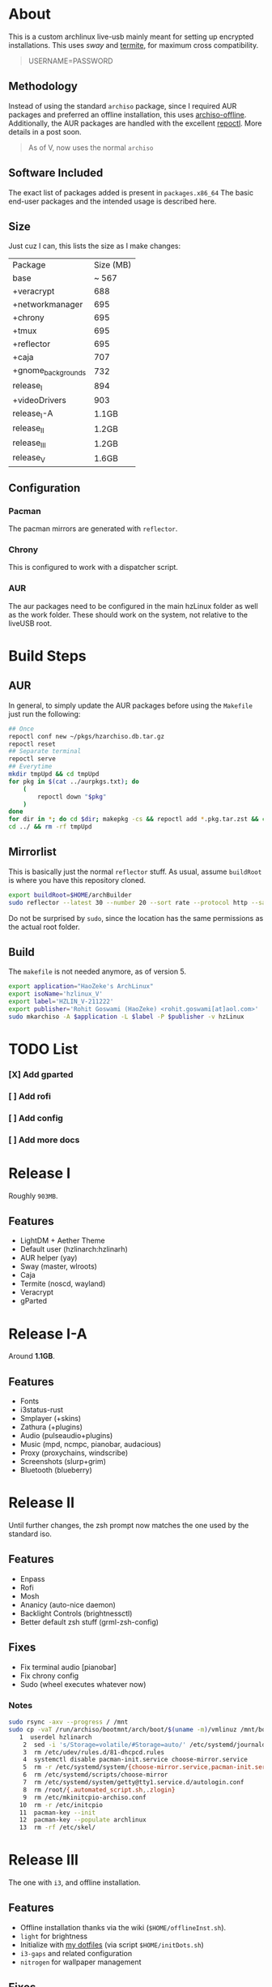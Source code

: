 * About
This is a custom archlinux live-usb mainly meant for setting up encrypted
installations. This uses [[swaywm.org/][sway]] and [[https://github.com/thestinger/termite][termite]], for maximum cross compatibility.
#+BEGIN_QUOTE
USERNAME=PASSWORD
#+END_QUOTE
** Methodology
Instead of using the standard ~archiso~ package, since I required AUR packages
and preferred an offline installation, this uses [[https://wiki.archlinux.org/index.php/Archiso_offline][archiso-offline]]. Additionally,
the AUR packages are handled with the excellent [[https://github.com/cassava/repoctl][repoctl]]. More details in a post
soon.
#+begin_quote
As of V, now uses the normal ~archiso~
#+end_quote

** Software Included
The exact list of packages added is present in ~packages.x86_64~
The basic end-user packages and the intended usage is described here.
** Size
Just cuz I can, this lists the size as I make changes:

| Package            | Size (MB) |
| base               |     ~ 567 |
| +veracrypt         |       688 |
| +networkmanager    |       695 |
| +chrony            |       695 |
| +tmux              |       695 |
| +reflector         |       695 |
| +caja              |       707 |
| +gnome_backgrounds |       732 |
| release_I          |       894 |
| +videoDrivers      |       903 |
| release_I-A        |     1.1GB |
| release_II         |     1.2GB |
| release_III        |     1.2GB |
| release_V          |     1.6GB |
** Configuration
*** Pacman
The pacman mirrors are generated with ~reflector~.
*** Chrony
This is configured to work with a dispatcher script.
*** AUR
The aur packages need to be configured in the main hzLinux folder as well as the
work folder.
These should work on the system, not relative to the liveUSB root.
* Build Steps
** AUR
In general, to simply update the AUR packages before using the ~Makefile~ just
run the following:
#+BEGIN_SRC bash
## Once
repoctl conf new ~/pkgs/hzarchiso.db.tar.gz
repoctl reset
## Separate terminal
repoctl serve
## Everytime
mkdir tmpUpd && cd tmpUpd
for pkg in $(cat ../aurpkgs.txt); do
    (
        repoctl down "$pkg"
    )
done
for dir in *; do cd $dir; makepkg -cs && repoctl add *.pkg.tar.zst && cd ../  && rm -rf $dir || cd ../; done
cd ../ && rm -rf tmpUpd
#+END_SRC
** Mirrorlist
This is basically just the normal ~reflector~ stuff. As usual, assume
~buildRoot~ is where you have this repository cloned.
#+BEGIN_SRC bash
export buildRoot=$HOME/archBuilder
sudo reflector --latest 30 --number 20 --sort rate --protocol http --save $buildRoot/hzArchiso/hzLinux/airootfs/etc/pacman.d/mirrorlist
#+END_SRC
Do not be surprised by ~sudo~, since the location has the same permissions as
the actual root folder.
** Build
The ~makefile~ is not needed anymore, as of version 5.
#+begin_src bash
export application="HaoZeke's ArchLinux"
export isoName='hzlinux_V'
export label='HZLIN_V-211222'
export publisher='Rohit Goswami (HaoZeke) <rohit.goswami[at]aol.com>'
sudo mkarchiso -A $application -L $label -P $publisher -v hzLinux
#+end_src
* TODO List
*** [X] Add gparted
*** [ ] Add rofi
*** [ ] Add config
*** [ ] Add more docs
* Release I
Roughly ~903MB~.
** Features
- LightDM + Aether Theme
- Default user (hzlinarch:hzlinarh)
- AUR helper (yay)
- Sway (master, wlroots)
- Caja
- Termite (noscd, wayland)
- Veracrypt
- gParted
* Release I-A
Around *1.1GB*.
** Features
- Fonts
- i3status-rust
- Smplayer (+skins)
- Zathura (+plugins)
- Audio (pulseaudio+plugins)
- Music (mpd, ncmpc, pianobar, audacious)
- Proxy (proxychains, windscribe)
- Screenshots (slurp+grim)
- Bluetooth (blueberry)
* Release II
Until further changes, the zsh prompt now matches the one used by the standard iso.
** Features
- Enpass
- Rofi
- Mosh
- Ananicy (auto-nice daemon)
- Backlight Controls (brightnessctl)
- Better default zsh stuff (grml-zsh-config)
** Fixes
- Fix terminal audio [pianobar]
- Fix chrony config
- Sudo (wheel executes whatever now)
*** Notes
#+BEGIN_SRC bash
sudo rsync -axv --progress / /mnt
sudo cp -vaT /run/archiso/bootmnt/arch/boot/$(uname -m)/vmlinuz /mnt/boot/vmlinuz-linux\n
   1  userdel hzlinarch
    2  sed -i 's/Storage=volatile/#Storage=auto/' /etc/systemd/journald.conf
    3  rm /etc/udev/rules.d/81-dhcpcd.rules
    4  systemctl disable pacman-init.service choose-mirror.service
    5  rm -r /etc/systemd/system/{choose-mirror.service,pacman-init.service,etc-pacman.d-gnupg.mount,getty@tty1.service.d}
    6  rm /etc/systemd/scripts/choose-mirror
    7  rm /etc/systemd/system/getty@tty1.service.d/autologin.conf
    8  rm /root/{.automated_script.sh,.zlogin}
    9  rm /etc/mkinitcpio-archiso.conf
   10  rm -r /etc/initcpio
   11  pacman-key --init
   12  pacman-key --populate archlinux
   13  rm -rf /etc/skel/
#+END_SRC
* Release III
The one with ~i3~, and offline installation.
** Features
- Offline installation thanks via the wiki (~$HOME/offlineInst.sh~).
- ~light~ for brightness
- Initialize with [[https://github.com/HaoZeke/Dotfiles][my dotfiles]] (via script ~$HOME/initDots.sh~)
- ~i3-gaps~ and related configuration
- ~nitrogen~ for wallpaper management
** Fixes
- ~rofi~ now works
* Release IV
The one with more packages I use, mostly messaging and encryption.
** Features
- ~veracrypt~, ~cryptomator~, ~gnome-encfs-manager~ for cryptography
- ~telegram-desktop~, ~pidgin~ for my communication needs
- ~spotify~, ~pcloud~ for my cloud needs
- ~cronie~, ~unison~ for synchronization
- ~flameshot~, ~teiler-git~ for screenshots
** Misc
- ~termite-nocsd~ -> ~termite~ since it breaks less
* Release V
Updated to the standard ~archiso~
